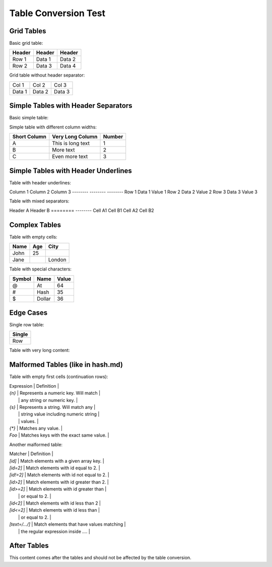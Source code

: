 .. meta::
    :title: Table Conversion Test
    :description: Testing various RST table formats

Table Conversion Test
====================

Grid Tables
-----------

Basic grid table:

+--------+--------+--------+
| Header | Header | Header |
+========+========+========+
| Row 1  | Data 1 | Data 2 |
+--------+--------+--------+
| Row 2  | Data 3 | Data 4 |
+--------+--------+--------+

Grid table without header separator:

+--------+--------+--------+
| Col 1  | Col 2  | Col 3  |
+--------+--------+--------+
| Data 1 | Data 2 | Data 3 |
+--------+--------+--------+

Simple Tables with Header Separators
------------------------------------

Basic simple table:

=======  ========
Column 1  Column 2
=======  ========
Row 1     Data 1
Row 2     Data 2
=======  ========

Simple table with different column widths:

============  =================  ======
Short Column  Very Long Column    Number
============  =================  ======
A             This is long text   1
B             More text           2
C             Even more text      3
============  =================  ======

Simple Tables with Header Underlines
------------------------------------

Table with header underlines:

Column 1  Column 2  Column 3
--------  --------  --------
Row 1     Data 1    Value 1
Row 2     Data 2    Value 2
Row 3     Data 3    Value 3

Table with mixed separators:

Header A  Header B
========  --------
Cell A1   Cell B1
Cell A2   Cell B2

Complex Tables
--------------

Table with empty cells:

+--------+--------+--------+
| Name   | Age    | City   |
+========+========+========+
| John   | 25     |        |
+--------+--------+--------+
| Jane   |        | London |
+--------+--------+--------+

Table with special characters:

+--------+--------+--------+
| Symbol | Name   | Value  |
+========+========+========+
| @      | At     | 64     |
+--------+--------+--------+
| #      | Hash   | 35     |
+--------+--------+--------+
| $      | Dollar | 36     |
+--------+--------+--------+

Edge Cases
----------

Single row table:

+--------+
| Single |
+========+
| Row    |
+--------+

Table with very long content:

+--------+--------+--------+
| Short  | Very Long Content That Should Wrap Properly In The Table Cell |
+========+================================================================+
| A      | This is a very long piece of text that demonstrates how the table |
|        | should handle content that spans multiple lines in the source.     |
+--------+--------+--------+--------+--------+--------+--------+--------+--------+

Malformed Tables (like in hash.md)
-----------------------------------

Table with empty first cells (continuation rows):

| Expression | Definition |
| `{n}` | Represents a numeric key. Will match |
|  | any string or numeric key. |
| `{s}` | Represents a string. Will match any |
|  | string value including numeric string |
|  | values. |
| `{*}` | Matches any value. |
| `Foo` | Matches keys with the exact same value. |

Another malformed table:

| Matcher | Definition |
| `[id]`                       | Match elements with a given array key.     |
| `[id=2]` | Match elements with id equal to 2. |
| `[id!=2]` | Match elements with id not equal to 2. |
| `[id>2]` | Match elements with id greater than 2. |
| `[id>=2]` | Match elements with id greater than |
|  | or equal to 2. |
| `[id<2]` | Match elements with id less than 2 |
| `[id<=2]` | Match elements with id less than |
|  | or equal to 2. |
| `[text=/.../]` | Match elements that have values matching |
|  | the regular expression inside `...`. |

After Tables
------------

This content comes after the tables and should not be affected by the table conversion.